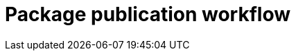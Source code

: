 = Package publication workflow

////
TODO: How we use NPM tags - https://dev.to/andywer/how-to-use-npm-tags-4lla
////

////
TODO: Note that we only publish "pure ESM" packages. But we may consider deploying web-ready bundles via CDNs in the future - to be decided.
////
